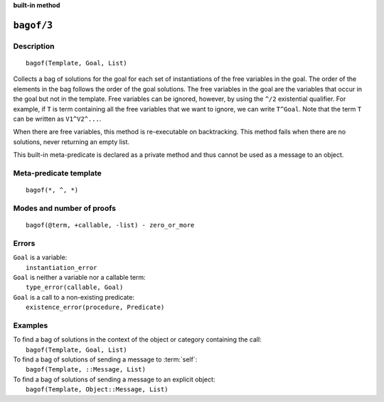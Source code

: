 ..
   This file is part of Logtalk <https://logtalk.org/>
   SPDX-FileCopyrightText: 1998-2025 Paulo Moura <pmoura@logtalk.org>
   SPDX-License-Identifier: Apache-2.0

   Licensed under the Apache License, Version 2.0 (the "License");
   you may not use this file except in compliance with the License.
   You may obtain a copy of the License at

       http://www.apache.org/licenses/LICENSE-2.0

   Unless required by applicable law or agreed to in writing, software
   distributed under the License is distributed on an "AS IS" BASIS,
   WITHOUT WARRANTIES OR CONDITIONS OF ANY KIND, either express or implied.
   See the License for the specific language governing permissions and
   limitations under the License.


.. rst-class:: align-right

**built-in method**

.. index:: pair: bagof/3; Built-in method
.. _methods_bagof_3:

``bagof/3``
===========

Description
-----------

::

   bagof(Template, Goal, List)

Collects a bag of solutions for the goal for each set of instantiations
of the free variables in the goal. The order of the elements in the bag
follows the order of the goal solutions. The free variables in the goal
are the variables that occur in the goal but not in the template. Free
variables can be ignored, however, by using the ``^/2`` existential
qualifier. For example, if ``T`` is term containing all the free
variables that we want to ignore, we can write ``T^Goal``. Note that the
term ``T`` can be written as ``V1^V2^...``.

When there are free variables, this method is re-executable on
backtracking. This method fails when there are no solutions, never
returning an empty list.

This built-in meta-predicate is declared as a private method and thus
cannot be used as a message to an object.

Meta-predicate template
-----------------------

::

   bagof(*, ^, *)

Modes and number of proofs
--------------------------

::

   bagof(@term, +callable, -list) - zero_or_more

Errors
------

| ``Goal`` is a variable:
|     ``instantiation_error``
| ``Goal`` is neither a variable nor a callable term:
|     ``type_error(callable, Goal)``
| ``Goal`` is a call to a non-existing predicate:
|     ``existence_error(procedure, Predicate)``

Examples
--------

| To find a bag of solutions in the context of the object or category containing the call:
|     ``bagof(Template, Goal, List)``
| To find a bag of solutions of sending a message to :term:`self`:
|     ``bagof(Template, ::Message, List)``
| To find a bag of solutions of sending a message to an explicit object:
|     ``bagof(Template, Object::Message, List)``

.. seealso::

   :ref:`methods_findall_3`,
   :ref:`methods_findall_4`,
   :ref:`methods_forall_2`,
   :ref:`methods_setof_3`
